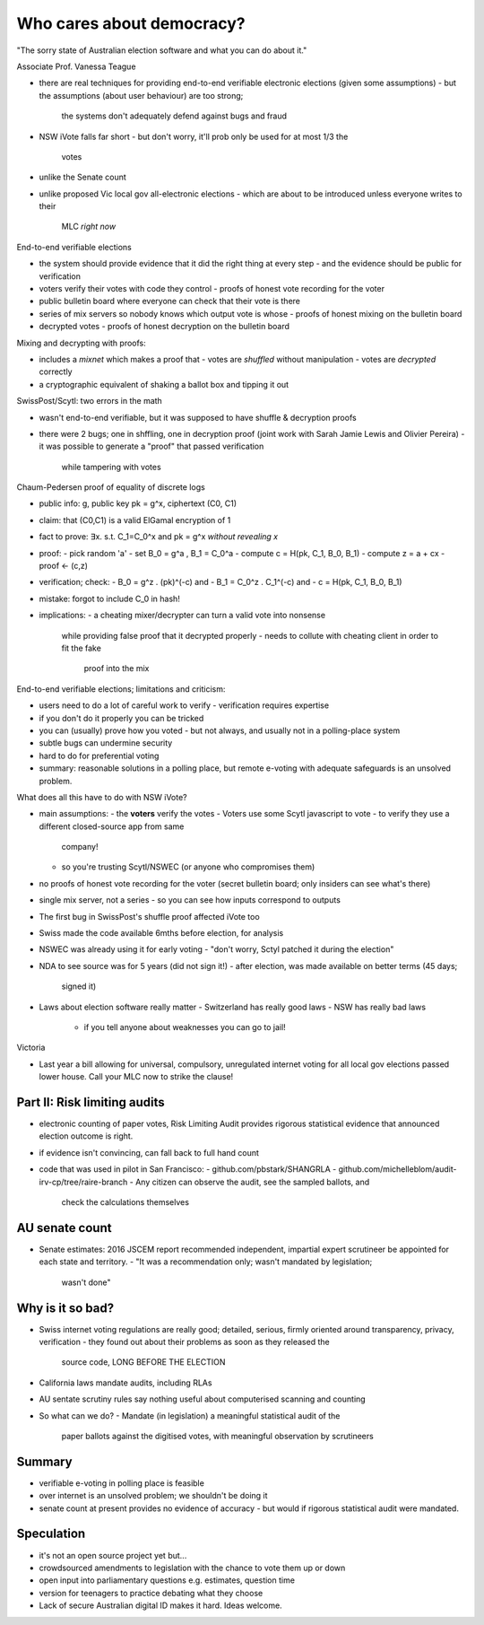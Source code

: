 Who cares about democracy?
==========================

"The sorry state of Australian election software and what you can do
about it."

Associate Prof. Vanessa Teague


- there are real techniques for providing end-to-end verifiable
  electronic elections (given some assumptions)
  - but the assumptions (about user behaviour) are too strong;
    the systems don't adequately defend against bugs and fraud

- NSW iVote falls far short
  - but don't worry, it'll prob only be used for at most 1/3 the
    votes

- unlike the Senate count

- unlike proposed Vic local gov all-electronic elections
  - which are about to be introduced unless everyone writes to their
    MLC *right now*


End-to-end verifiable elections

- the system should provide evidence that it did the right thing at
  every step
  - and the evidence should be public for verification

- voters verify their votes with code they control
  - proofs of honest vote recording for the voter

- public bulletin board where everyone can check that their vote is
  there

- series of mix servers so nobody knows which output vote is whose
  - proofs of honest mixing on the bulletin board

- decrypted votes
  - proofs of honest decryption on the bulletin board


Mixing and decrypting with proofs:

- includes a *mixnet* which makes a proof that
  - votes are *shuffled* without manipulation
  - votes are *decrypted* correctly

- a cryptographic equivalent of shaking a ballot box and tipping it
  out


SwissPost/Scytl: two errors in the math

- wasn't end-to-end verifiable, but it was supposed to have shuffle
  & decryption proofs

- there were 2 bugs; one in shffling, one in decryption proof
  (joint work with Sarah Jamie Lewis and Olivier Pereira)
  - it was possible to generate a "proof" that passed verification
    while tampering with votes


Chaum-Pedersen proof of equality of discrete logs

- public info: g, public key pk = g^x, ciphertext (C0, C1)
- claim: that (C0,C1) is a valid ElGamal encryption of 1
- fact to prove: ∃x. s.t. C_1=C_0^x and pk = g^x *without revealing x*
- proof:
  - pick random 'a'
  - set B_0 = g^a , B_1 = C_0^a
  - compute c = H(pk, C_1, B_0, B_1)
  - compute z = a + cx
  - proof <- (c,z)
- verification; check:
  - B_0 = g^z . (pk)^(-c)    and
  - B_1 = C_0^z . C_1^(-c)   and
  - c = H(pk, C_1, B_0, B_1)
- mistake: forgot to include C_0 in hash!

- implications:
  - a cheating mixer/decrypter can turn a valid vote into nonsense
    while providing false proof that it decrypted properly
    - needs to collute with cheating client in order to fit the fake
      proof into the mix

End-to-end verifiable elections; limitations and criticism:

- users need to do a lot of careful work to verify
  - verification requires expertise
- if you don't do it properly you can be tricked
- you can (usually) prove how you voted
  - but not always, and usually not in a polling-place system
- subtle bugs can undermine security
- hard to do for preferential voting
- summary: reasonable solutions in a polling place, but remote
  e-voting with adequate safeguards is an unsolved problem.

What does all this have to do with NSW iVote?

- main assumptions:
  - the **voters** verify the votes
  - Voters use some Scytl javascript to vote
  - to verify they use a different closed-source app from same
    company!
  - so you're trusting Scytl/NSWEC (or anyone who compromises them)

- no proofs of honest vote recording for the voter (secret bulletin
  board; only insiders can see what's there)

- single mix server, not a series
  - so you can see how inputs correspond to outputs

- The first bug in SwissPost's shuffle proof affected iVote too

- Swiss made the code available 6mths before election, for analysis
- NSWEC was already using it for early voting
  - "don't worry, Sctyl patched it during the election"

- NDA to see source was for 5 years (did not sign it!)
  - after election, was made available on better terms (45 days;
    signed it)

- Laws about election software really matter
  - Switzerland has really good laws
  - NSW has really bad laws
    - if you tell anyone about weaknesses you can go to jail!


Victoria

- Last year a bill allowing for universal, compulsory, unregulated
  internet voting for all local gov elections passed lower house.
  Call your MLC now to strike the clause!


Part II: Risk limiting audits
-----------------------------

- electronic counting of paper votes, Risk Limiting Audit provides
  rigorous statistical evidence that announced election outcome is
  right.

- if evidence isn't convincing, can fall back to full hand count

- code that was used in pilot in San Francisco:
  - github.com/pbstark/SHANGRLA
  - github.com/michelleblom/audit-irv-cp/tree/raire-branch
  - Any citizen can observe the audit, see the sampled ballots, and
    check the calculations themselves


AU senate count
---------------

- Senate estimates: 2016 JSCEM report recommended independent,
  impartial expert scrutineer be appointed for each state and
  territory.
  - "It was a recommendation only; wasn't mandated by legislation;
    wasn't done"



Why is it so bad?
-----------------

- Swiss internet voting regulations are really good; detailed,
  serious, firmly oriented around transparency, privacy,
  verification
  - they found out about their problems as soon as they released the
    source code, LONG BEFORE THE ELECTION

- California laws mandate audits, including RLAs

- AU sentate scrutiny rules say nothing useful about computerised
  scanning and counting

- So what can we do?
  - Mandate (in legislation) a meaningful statistical audit of the
    paper ballots against the digitised votes, with meaningful
    observation by scrutineers

Summary
-------

- verifiable e-voting in polling place is feasible
- over internet is an unsolved problem; we shouldn't be doing it
- senate count at present provides no evidence of accuracy
  - but would if rigorous statistical audit were mandated.

Speculation
------------

- it's not an open source project yet but...
- crowdsourced amendments to legislation with the chance to vote
  them up or down
- open input into parliamentary questions e.g. estimates, question
  time
- version for teenagers to practice debating what they choose
- Lack of secure Australian digital ID makes it hard.  Ideas welcome.
